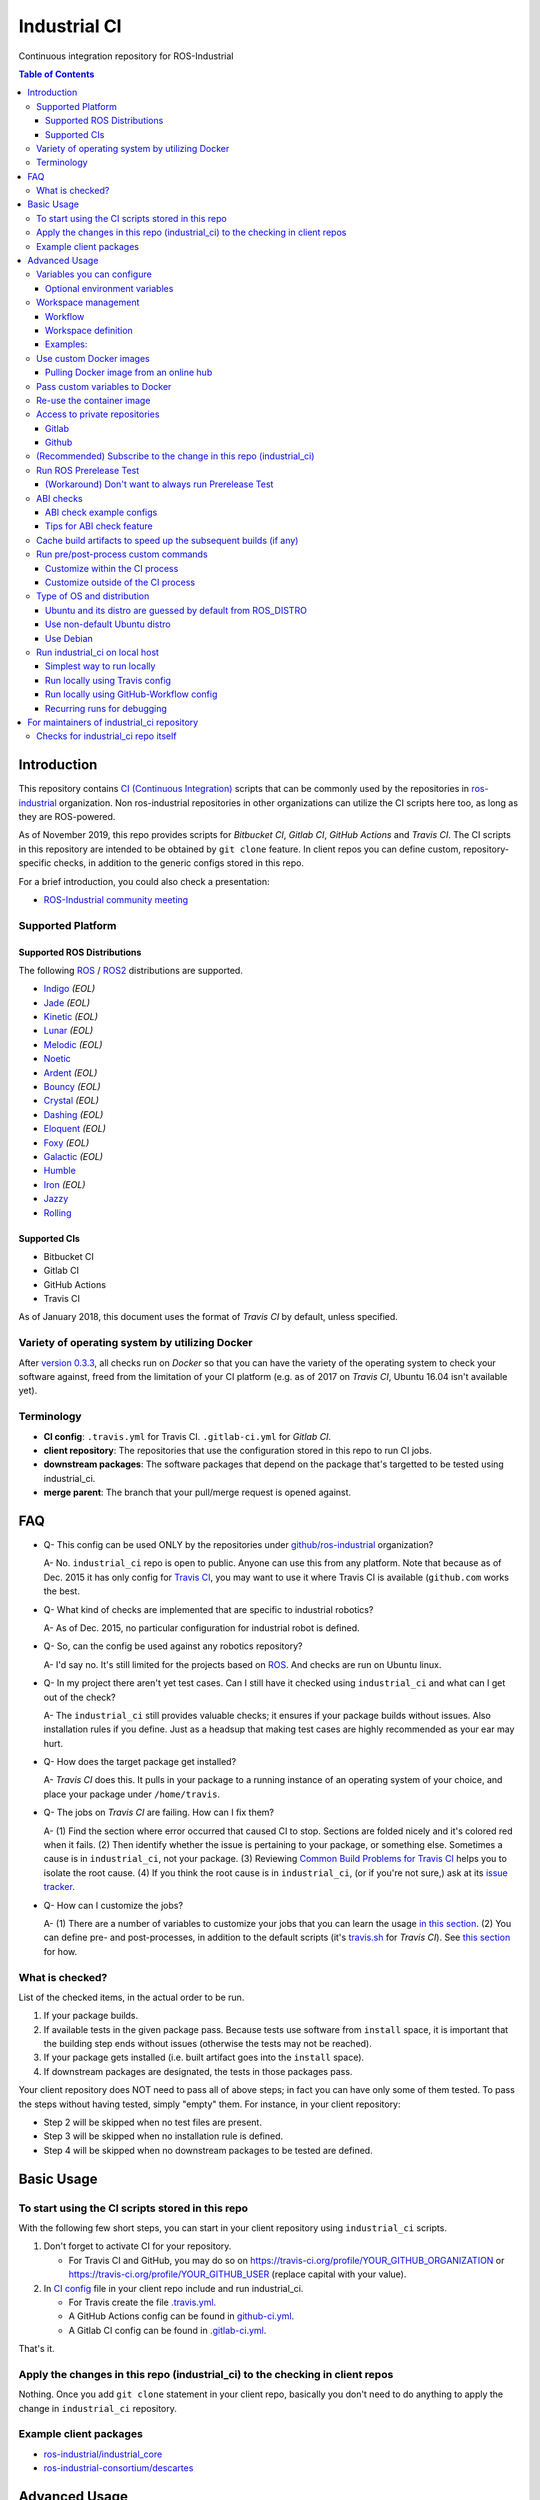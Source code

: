 ================
Industrial CI
================
Continuous integration repository for ROS-Industrial

.. contents:: Table of Contents
   :depth: 3

Introduction
============

This repository contains `CI (Continuous Integration) <https://en.wikipedia.org/wiki/Continuous_integration>`__ scripts that can be commonly used by the repositories in `ros-industrial <https://github.com/ros-industrial>`__ organization. Non ros-industrial repositories in other organizations can utilize the CI scripts here too, as long as they are ROS-powered.

As of November 2019, this repo provides scripts for *Bitbucket CI*, *Gitlab CI*, *GitHub Actions* and *Travis CI*. The CI scripts in this repository are intended to be obtained by ``git clone`` feature. In client repos you can define custom, repository-specific checks, in addition to the generic configs stored in this repo.

For a brief introduction, you could also check a presentation:

* `ROS-Industrial community meeting <http://rosindustrial.org/news/2016/6/14/ros-i-community-web-meeting-june-2016>`__

Supported Platform
------------------

Supported ROS Distributions
+++++++++++++++++++++++++++

The following `ROS <http://wiki.ros.org/Distributions>`__ / `ROS2 <https://index.ros.org/doc/ros2/Releases/>`__  distributions are supported.

* `Indigo <http://wiki.ros.org/indigo>`__ *(EOL)*
* `Jade <http://wiki.ros.org/jade>`__ *(EOL)*
* `Kinetic <http://wiki.ros.org/kinetic>`__ *(EOL)*
* `Lunar <http://wiki.ros.org/lunar>`__ *(EOL)*
* `Melodic <http://wiki.ros.org/melodic>`__ *(EOL)*
* `Noetic <http://wiki.ros.org/noetic>`__
* `Ardent <https://index.ros.org/doc/ros2/Releases/Release-Ardent-Apalone/>`__ *(EOL)*
* `Bouncy <https://index.ros.org/doc/ros2/Releases/Bouncy/>`__ *(EOL)*
* `Crystal <https://index.ros.org/doc/ros2/Releases/Release-Crystal-Clemmys/>`__ *(EOL)*
* `Dashing <https://index.ros.org/doc/ros2/Releases/Release-Dashing-Diademata/>`__ *(EOL)*
* `Eloquent <https://index.ros.org/doc/ros2/Releases/Release-Eloquent-Elusor/>`__ *(EOL)*
* `Foxy <https://index.ros.org/doc/ros2/Releases/Release-Foxy-Fitzroy/>`__ *(EOL)*
* `Galactic <https://docs.ros.org/en/foxy/Releases/Release-Galactic-Geochelone.html>`__ *(EOL)*
* `Humble <https://docs.ros.org/en/humble/Releases/Release-Humble-Hawksbill.html>`__
* `Iron <https://docs.ros.org/en/iron/Releases/Release-Iron-Irwini.html>`__ *(EOL)*
* `Jazzy <https://docs.ros.org/en/jazzy/Releases/Release-Jazzy-Jalisco.html>`__
* `Rolling <https://index.ros.org/doc/ros2/Releases/Release-Rolling-Ridley/>`__

Supported CIs
+++++++++++++

* Bitbucket CI
* Gitlab CI
* GitHub Actions
* Travis CI

As of January 2018, this document uses the format of *Travis CI* by default, unless specified.

Variety of operating system by utilizing Docker
-----------------------------------------------

After `version 0.3.3 <http://docs.ros.org/kinetic/changelogs/industrial_ci/changelog.html>`__, all checks run on *Docker* so that you can have the variety of the operating system to check your software against, freed from the limitation of your CI platform (e.g. as of 2017 on *Travis CI*, Ubuntu 16.04 isn't available yet).

Terminology
----------------

* **CI config**: ``.travis.yml`` for Travis CI. ``.gitlab-ci.yml`` for *Gitlab CI*.
* **client repository**: The repositories that use the configuration stored in this repo to run CI jobs.
* **downstream packages**: The software packages that depend on the package that's targetted to be tested using industrial_ci.
* **merge parent**: The branch that your pull/merge request is opened against.

FAQ
======

- Q- This config can be used ONLY by the repositories under `github/ros-industrial <https://github.com/ros-industrial>`__ organization?

  A- No. ``industrial_ci`` repo is open to public. Anyone can use this from any platform. Note that because as of Dec. 2015 it has only config for `Travis CI <https://travis-ci.org/>`__, you may want to use it where Travis CI is available (``github.com`` works the best.

- Q- What kind of checks are implemented that are specific to industrial robotics?

  A- As of Dec. 2015, no particular configuration for industrial robot is defined.

- Q- So, can the config be used against any robotics repository?

  A- I'd say no. It's still limited for the projects based on `ROS <http://ros.org/>`__. And checks are run on Ubuntu linux.

- Q- In my project there aren't yet test cases. Can I still have it checked using ``industrial_ci`` and what can I get out of the check?

  A- The ``industrial_ci`` still provides valuable checks; it ensures if your package builds without issues. Also installation rules if you define. Just as a headsup that making test cases are highly recommended as your ear may hurt.

- Q- How does the target package get installed?

  A- *Travis CI* does this. It pulls in your package to a running instance of an operating system of your choice, and place your package under ``/home/travis``.

- Q- The jobs on *Travis CI* are failing. How can I fix them?

  A- (1) Find the section where error occurred that caused CI to stop. Sections are folded nicely and it's colored red when it fails. (2) Then identify whether the issue is pertaining to your package, or something else. Sometimes a cause is in ``industrial_ci``, not your package. (3) Reviewing `Common Build Problems for Travis CI <https://docs.travis-ci.com/user/common-build-problems>`__ helps you to isolate the root cause. (4) If you think the root cause is in ``industrial_ci``, (or if you're not sure,) ask at its `issue tracker <https://github.com/ros-industrial/industrial_ci/issues>`__.

- Q- How can I customize the jobs?

  A- (1) There are a number of variables to customize your jobs that you can learn the usage `in this section <https://github.com/ros-industrial/industrial_ci/blob/master/README.rst#variables-you-can-configure>`__. (2) You can define pre- and post-processes, in addition to the default scripts (it's `travis.sh <https://github.com/ros-industrial/industrial_ci/blob/master/travis.sh>`__ for *Travis CI*). See `this section <https://github.com/ros-industrial/industrial_ci/blob/master/doc/index.rst#run-pre-post-process-custom-commands>`__ for how.

What is checked?
------------------------------------

List of the checked items, in the actual order to be run.

1. If your package builds.
2. If available tests in the given package pass. Because tests use software from ``install`` space, it is important that the building step ends without issues (otherwise the tests may not be reached).
3. If your package gets installed (i.e. built artifact goes into the ``install`` space).
4. If downstream packages are designated, the tests in those packages pass.

Your client repository does NOT need to pass all of above steps; in fact you can have only some of them tested. To pass the steps without having tested, simply "empty" them. For instance, in your client repository:

* Step 2 will be skipped when no test files are present.
* Step 3 will be skipped when no installation rule is defined.
* Step 4 will be skipped when no downstream packages to be tested are defined.

Basic Usage
===========

To start using the CI scripts stored in this repo
--------------------------------------------------

With the following few short steps, you can start in your client repository using ``industrial_ci`` scripts.

1. Don't forget to activate CI for your repository.

   * For Travis CI and GitHub, you may do so on https://travis-ci.org/profile/YOUR_GITHUB_ORGANIZATION or https://travis-ci.org/profile/YOUR_GITHUB_USER (replace capital with your value).
2. In `CI config <#terminology>`__ file in your client repo include and run industrial_ci.

   * For Travis create the file `.travis.yml <https://github.com/ros-industrial/industrial_ci/blob/master/doc/.travis.yml>`__.
   * A GitHub Actions config can be found in `github-ci.yml <https://github.com/ros-industrial/industrial_ci/blob/master/doc/industrial_ci_action.yml>`__.
   * A Gitlab CI config can be found in `.gitlab-ci.yml <https://github.com/ros-industrial/industrial_ci/blob/master/.gitlab-ci.yml>`__.

That's it.

Apply the changes in this repo (industrial_ci) to the checking in client repos
----------------------------------------------------------------------------------

Nothing.
Once you add ``git clone`` statement in your client repo, basically you don't need to do anything to apply the change in ``industrial_ci`` repository.

Example client packages
-------------------------------

* `ros-industrial/industrial_core <https://github.com/ros-industrial/industrial_core/blob/indigo-devel/.travis.yml>`__
* `ros-industrial-consortium/descartes <https://github.com/ros-industrial-consortium/descartes/blob/indigo-devel/.travis.yml>`__

Advanced Usage
==============

Variables you can configure
------------------------------------

You can configure the behavior in the `CI config <#terminology>`__ in your client repository.

Required environment variables:

* ``ROS_DISTRO``: Version of ROS in all lower case. E.g.: ``indigo``. If it is set in the custom Docker (base) image, it might be omitted in the script call.

Optional environment variables
++++++++++++++++++++++++++++++++

Note that some of these currently tied only to a single option, but we still leave them for the future when more options become available.

* **ABICHECK_MERGE** (default: not set): Used only when ``ABICHECK_URL`` is set. For *Travis CI* it can be set to 'auto' to auto-detect pull requests. If set to ``true`` the merge parent (see `Terminology section <#terminology>`__) will be checked against.
* **ABICHECK_URL** (default: not set): Run binary compatibility check with `ABICC <https://github.com/lvc/abi-compliance-checker>`__. The URL should point to a baseline archive (\*.tar.\*,\*.zip, \*.tgz or \*.tbz2). See more in `the ABI checks section <#abi-checks>`__)
* **ABICHECK_VERSION** (default: not set): Used only when ``ABICHECK_URL`` is set. Version name (for display only) of the set of code, which the location is specified in ``ABICHECK_URL`` of. The version will be automatically read from the URL passed in ``ABICHECK_URL`` if possible, but for a URL that doesn't point to a version-based file name (e.g. the link for a tagged version on Gitlab doesn't).
* **ADDITIONAL_DEBS** (default: not set): More DEBs to be used. List the name of DEB(s delimitted by whitespace if multiple DEBs specified). Needs to be full-qualified Ubuntu package name. E.g.: ``ros-indigo-roslint ros-indigo-gazebo-ros``
* **AFTER_SCRIPT** (default: not set): Used to specify shell commands that run after all source tests. NOTE: `Unlike Travis CI <https://docs.travis-ci.com/user/customizing-the-build#Breaking-the-Build>`__ where ``after_script`` doesn't affect the build result, the result in the commands specified with this DOES affect the build result. See more `here <./index.rst#run-pre-post-process-custom-commands>`__.
* **APT_PROXY** (default: not set): Configure APT to use the provided URL as http proxy.
* **BASEDIR** (default: ``$HOME``): Base directory in which the upstream, target, and downstream workspaces will be built. Note: this directory is bind-mounted, so it can be read by the CI service, but its contents will not persist in the image configured by ``DOCKER_COMMIT``
* **BLACK_CHECK** (default: not set): If true, will check Python code formatting with `Black <https://black.readthedocs.io/en/stable/>`__.
* **BUILDER** (default: ``catkin_tools`` for ROS1, ``colcon`` for ROS2): Select the builder e.g. to build ROS1 packages with colcon (options: ``catkin_tools``, ``colcon``, ``catkin_make``, ``catkin_make_isolated``).
* **CATKIN_LINT** (default: not set. Value range: [true|pedantic]): If ``true``, run `catkin_lint <http://fkie.github.io/catkin_lint/>`__ with ``--explain`` option. If ``pedantic``, ``catkin_lint`` command runs with ``--strict -W2`` option, i.e. more verbose output will print, and the CI job fails if there's any error and/or warning occurs. Industrial CI uses the `latest version available from pypi <https://pypi.org/project/catkin-lint/>`__. If the older version in the `ros repository <http://packages.ros.org/ros/ubuntu/pool/main/c/catkin-lint/>`__ is required, :code:`ADDITIONAL_DEBS='python-catkin-lint'` can be added to the CI Config.
* **CATKIN_LINT_ARGS** (default: not set): If true, you can pass whatever argument(s) ``catkin_lint`` takes, except ``--explain`` that is set by default. Options can be delimit by space if passing multiple.
* **CC** / **CXX** (default: not set): Environment variables to specify the C/C++ compilers. If required, these can be installed by specifying ``ADDITIONAL_DEBS``. E.g. ``ADDITIONAL_DEBS=clang CC=clang CXX=clang++`` uses Clang to build the workspaces. Note, these are the regular environment variables - and they work as pass-through in ``industrial_ci`` as well.
* **CCACHE_DIR** (default: not set): If set, `ccache <https://en.wikipedia.org/wiki/Ccache>`__ gets enabled for your build to speed up the subsequent builds in the same job if anything. See `detail. <https://github.com/ros-industrial/industrial_ci/blob/master/doc/index.rst#cache-build-artifacts-to-speed-up-the-subsequent-builds-if-any>`__
* **CMAKE_ARGS** (default: not set): CMake arguments that get passed to the builder for all workspaces.
* **CLANG_FORMAT_CHECK** (default: not set. Value range: [``<format-style>``|``file``]): If set, run the `clang-format <https://clang.llvm.org/docs/ClangFormat.html>`__ check. Set the argument to ``file`` if the style configuration should be loaded from a ``.clang-format`` file, located in one of the parent directories of the source file.
* **CLANG_FORMAT_VERSION** (default: not set): Version of clang-format to install and use (relates to both the apt package name as well as the executable), e.g., ``CLANG_FORMAT_VERSION=3.8``.
* **CLANG_TIDY** (default: not set. Value range: [``true``|``pedantic``]): If set, run `clang.tidy <https://clang.llvm.org/extra/clang-tidy/>`__ to check the code in all packages and fail in case of errors. If ``pedantic``, warnings will be treated as errors as well.
* **CLANG_TIDY_ARGS** (default: not set): Pass additional arguments to ``clang-tidy``, e.g. ``CLANG_TIDY_ARGS='-checks=modernize-*'``
* **CLANG_TIDY_BASE_REF** (default: not set.): If set, clang-tidy tests will be performed on files only that changed since the given ref. If not set, clang-tidy checks are performed on all files.
  For pull requests, you usually want to (re)test on changed files only. As all CI providers provide corresponding environment variables to recognize a PR, this can be easily configured, e.g. for github actions:

  :push does not check: ``${{ github.base_ref || github.ref }}``
  :push performs full check: ``${{ github.base_ref || '' }}``
  :manually trigger full check: ``${{ github.event_name != 'workflow_dispatch' && (github.base_ref || github.ref) || '' }}``

* **CLANG_TIDY_JOBS** (default: number of processors): Maximum number of parallel jobs that execute ``clang-tidy``. The parallel processing is restricted to per build space (=one ROS package, except for ``BUILDER=catkin_make``)
* **DEBUG_BASH** (default: not set): If set with any value (e.g. ``true``), all executed commands that are not printed by default to reduce print space will be printed.
* **DOCKER_COMMIT** (default: not set): If set, the docker image, which contains the build and test artifacts, will be saved in a Docker image. If unset, the container will not be commited and is removed. The value is used to specify an image name during the ``docker commit`` command. *Note* while this allows you to use the resulting docker image with eg. `docker run -it <DOCKER_COMMIT> /bin/bash`, the main intended use is with the `rerun_ci` feature or subsequent `industrial_ci`runs, which also manages attaching the required volumes etc.
* **DOCKER_COMMIT_MSG** (default: not set): used to specify a commit during the docker commit command which is triggered by setting ``DOCKER_COMMIT``. If unset and if ``DOCKER_COMMIT`` is set then the commit message will be empty. See more ``DOCKER_COMMIT``.
* **DOCKER_IMAGE** (default: not set): Selects a Docker images different from default one. Please note, this disables the handling of ``ROS_REPOSITORY_PATH`` and ``ROS_DISTRO`` as ROS needs already to be installed in the image.
* **DOCKER_PULL** (default: ``true``): set to false if custom docker image should not be pulled, e.g. if it was created locally
* **DOCKER_RUN_OPTS** (default: not set): Used to specify additional run options for Docker.
* **DOWNSTREAM_CMAKE_ARGS** (default: not set): Addtional CMake arguments for downstream `workspace <#workspace-management>`__.
* **DOWNSTREAM_WORKSPACE** (default: not set): Definition of downstream `workspace <#workspace-management>`__.
* **EXPECT_EXIT_CODE** (default: ``0``): exit code must match this value for test to succeed
* **IMMEDIATE_TEST_OUTPUT** (default: not set): If true, test output is printed immediately during the tests
* **NOT_TEST_BUILD** (default: not set): If true, tests in ``build`` space won't be run.
* **NOT_TEST_DOWNSTREAM** (default: not set): If true, tests in the downstream workspace won't be run.
* **OS_CODE_NAME** (default: derived from ROS_DISTRO): See `this section for the detail <https://github.com/ros-industrial/industrial_ci/blob/master/doc/index.rst#type-of-os-and-distribution>`__.
* **OS_NAME** (default: derived from OS_CODE_NAME): Possible options: {``ubuntu``, ``debian``}. See `this section for the detail <https://github.com/ros-industrial/industrial_ci/blob/master/doc/index.rst#type-of-os-and-distribution>`__.
* **PARALLEL_BUILDS** (default: 0): Sets the number of parallel build jobs among all packages. ``0`` or ``true`` unsets the limit.
* **PARALLEL_TESTS** (default: 1): Sets the number of parallel test jobs. ``0`` or ``true`` unsets the limit.
* **PREFIX** (default: not set): Prefix string or directory for the workspaces created during the build job. The upstream, target, and downstream workspaces will be created at ``$BASEDIR/${PREFIX}<upstream_ws|target_ws|downstream_ws>``.
* **PRERELEASE** (default: ``false``): If ``true``, run `Prerelease Test on docker that emulates ROS buildfarm <http://wiki.ros.org/bloom/Tutorials/PrereleaseTest/>`__. The usage of Prerelease Test feature is `explained more in this section <https://github.com/ros-industrial/industrial_ci/blob/master/doc/index.rst#run-ros-prerelease-test>`__.
* **PRERELEASE_DOWNSTREAM_DEPTH** (default: ``0``): Number of the levels of the package dependencies the Prerelease Test targets at. Range of the level is defined by ROS buildfarm (`<http://prerelease.ros.org>`__). NOTE: a job can run exponentially longer for the values greater than ``0`` depending on how many packages depend on your package (and remember a job on Travis CI can only run for up to 50 minutes).
* **PRERELEASE_REPONAME** (default: ``$TARGET_REPO_NAME``): The name of the target of Prerelease Test in rosdistro (that you select at `<http://prerelease.ros.org>`__). You can specify this if your repository name differs from the corresponding rosdisto entry. See `here <https://github.com/ros-industrial/industrial_ci/pull/145/files#r108062114>`__ for more usage.
* **ROS_REPO** (default: ``testing``): ``ROS_REPO`` can be used to set ``ROS_REPOSITORY_PATH`` based on known aliases: ``ros``/``main``, ``ros-shadow-fixed``/``testing`` or ``building``. ``ROS_REPO=false`` disables the repository set-up.
* **ROS_REPOSITORY_KEY** (default: not set): Location of ROS' binary repository key; either as URL, file path or fingerprint.
* **ROS_REPOSITORY_PATH**: Location of ROS' binary repositories where depended packages get installed from (typically both standard repo (``http://packages.ros.org/ros/ubuntu``) and `"Shadow-Fixed" repository <http://wiki.ros.org/ShadowRepository>`__ (``http://packages.ros.org/ros-shadow-fixed/ubuntu``)). Since version 0.3.4, ``ROS_REPO`` is recommended, and ``ROS_REPOSITORY_PATH`` is for more intermediate usage only (e.g. to specify your own binary repository (non-standard / in house)). Backward compatibility is preserved.
* **ROSDEP_SKIP_KEYS** (default: not set): space-separated list of keys that should get skipped by ``rosdep install``.
* **ROSDISTRO_INDEX_VERSION** (default: not set): If set, patch the files in /etc/ros/rosdep/sources.list.d/*.list to use this version instead of master and set ROSDISTRO_INDEX_URL accordingly
* **ROSINSTALL_FILENAME** (*deprecated*, default: ``.travis.rosinstall``): Only used when ``UPSTREAM_WORKSPACE`` is set to ``file``. See ``UPSTREAM_WORKSPACE`` description.
* **PYLINT_ARGS** (default: not set): pass command line arguments to ``pylint`` command (e.g. ``--output-format=parseable --errors-only``) - can e.g. be used to ``ignore_modules``
* **PYLINT_CHECK** (default: false): If ``true``, run ``pylint`` checks
* **PYLINT_EXCLUDE** (default: not set): Pattern that can be used to exclude files via the ``-not -path`` filter.
* **TARGET_CMAKE_ARGS** (default: not set): Addtional CMake arguments for target `workspace <#workspace-management>`__.
* **TARGET_WORKSPACE** (default: ``$TARGET_REPO_PATH``): Definition of sources for target `workspace <#workspace-management>`__.
* **UNDERLAY** (default: not set): Path to an install space (instead of ``/opt/ros/$ROS_DISTRO``) to be used as an underlay of the workspaces being set up be ICI, e.g. a workspace provided by a custom docker image
* **UPSTREAM_CMAKE_ARGS** (default: not set): Addtional CMake arguments for upstream `workspace <#workspace-management>`__.
* **UPSTREAM_WORKSPACE** (default: not set): Definition of upstream `workspace <#workspace-management>`__.
* **VERBOSE_OUTPUT** (default: ``false``): If ``true``, build tool (e.g. Catkin) output prints in verbose mode.
* **VERBOSE_TESTS** (default: ``false``): If ``true``, build tool (e.g. Catkin) output prints in verbose mode during ``run_tests`` step.


Workspace management
--------------------

Workflow
++++++++
The default test will just build the packages in the target repository and optionally run the contained tests.
This behavior can be expanded with addtional workspaces

A. Upstream workspace: Source packages that are needed for building or testing the target or downstream packages

   1. Fetch source code (``UPSTREAM_WORKSPACE``)
   2. Install dependencies with ``rosdep``
   3. Build workspace ``$BASEDIR/${PREFIX}upstream_ws``, chained to /opt/ros (or ``UNDERLAY``)

B. Target workspace: Packages in your target repository that should get build and tested

   1. Fetch source code (``TARGET_WORKSPACE``)
   2. Install dependencies with ``rosdep``
   3. Build workspace ``$BASEDIR/${PREFIX}target_ws``, chained to upstream workspace or /opt/ros (or ``UNDERLAY``)
   4. run tests (opt-out with ``NOT_TEST_BUILD``)

C. Downstream workspace: Packages that should get tested against your target repository

   1. Fetch source code (``DOWNSTREAM_WORKSPACE``)
   2. Install dependencies with rosdep
   3. Build workspace ``$BASEDIR/${PREFIX}downstream_ws``, chained to target workspace
   4. run tests (opt-out with ``NOT_TEST_DOWNSTREAM``)

Workspace definition
++++++++++++++++++++

Each workspace can be composed as a sequence of the following items:

* URL of a source repository with the pattern ``<scheme>:<resource>#<version>``, e.g. ``github:ros-industrial/industrial_ci#master``.
  Supported scheme are:

  * ``github`` for GitHub repositories
  * ``gitlab`` for Gitlab repositories
  * ``bitbucket`` for Bitbucket repositories
  * ``git``/``git+*``: for any other git repository

  Please note that a version is mandatory. If you really want to use the default branch, which is error-prone and therefore not recommended, you can set it to ``HEAD``.

* URL (=starts with http or https) of a ``*.repos`` or ``*.rosinstall`` file
* relative path of a ``*.repos`` or ``*.rosinstall`` file
* (relative) directory path to a source directory
* directory path prefixed with ``-`` to remove the directory, as a path relative to either the source space or the target repository
* ``.`` to copy the full target repository

For backwards compatibility, ``UPSTREAM_WORKSPACE`` can be set to ``debian`` and ``file`` as well, but not in combination with the other options and with a deprecation warning.
In case of ``file``, it will be replaced by ``$ROSINSTALL_FILENAME`` or ``$ROSINSTALL_FILENAME.$ROS_DISTRO``, if the latter exists.
**In "file" mode the target repository will not get removed automatically anymore and therefore might get built twice!**

Examples:
+++++++++

To depend on a different GitHub repository, e.g. ros_control:
::

  UPSTREAM_WORKSPACE='github:ros-controls/ros_control#melodic-devel'


To depend on a different GitHub repository, e.g. ros_control, but only a subset of it:
::

  UPSTREAM_WORKSPACE='github:ros-controls/ros_control#melodic-devel -rqt_controller_manager'

**This does not remove the package, but the entire folder**

To depend on a remote rosinstall file instead, but still without ``rqt_controller_manager``:
::

  UPSTREAM_WORKSPACE='https://raw.githubusercontent.com/ros-controls/ros_control/melodic-devel/ros_control.rosinstall -ros_control/rqt_controller_manager'

Or to use a local copy:

::

  UPSTREAM_WORKSPACE='ros_control.rosinstall'

Works with (remote) ``*.repos`` as well:
::

  UPSTREAM_WORKSPACE='https://raw.githubusercontent.com/ros2/turtlebot2_demo/master/turtlebot2_demo.repos'

Or mixed:

::

  DOWNSTREAM_WORKSPACE="github:ros-simulation/gazebo_ros_pkgs#melodic-devel https://raw.githubusercontent.com/ros-controls/ros_control/melodic-devel/ros_control.rosinstall -ros_control additional.repos"

To depend on a different repository of a private server using git and the SSH protocol:
::

  UPSTREAM_WORKSPACE='git+ssh://git@private.server.net/repository#branch'

To filter the target workspace:
::

  TARGET_WORKSPACE='. -broken_package_path'

Use custom Docker images
------------------------

As you see in the `optional variables section <./index.rst#optional-environment-variables>`__, there are a few different ways to specify *Docker* image if you like. Here are some more detail:

Pulling Docker image from an online hub
+++++++++++++++++++++++++++++++++++++++

You can pull any *Docker* image by specifying in ``DOCKER_IMAGE`` variable.
If your *Docker* image is ROS-based, you can omit ``ROS_DISTRO`` as long as the Dockerfile sets this environment variable (``ENV ROS_DISTRO``)
However, ``ROS_REPO`` (or non-recommended ``ROS_REPOSITORY_PATH``), and ``ROS_DISTRO`` can still be used to modify the target container.

Please note that the entrypoint and command of the image will get ignored.

Pass custom variables to Docker
-------------------------------

On CI platform usually some variables are available for the convenience. Since all checks using ``industrial_ci`` are NOT running directly on the operating system running on CI, but instead running on *Docker* where those variables are not defined, dozens of them are already passed for you (you can see `the list of those variables <https://github.com/ros-industrial/industrial_ci/blob/master/industrial_ci/src/docker.env>`__).

Still, you may want to pass some other vars. ``DOCKER_RUN_OPTS='-e MY_VARIABLE_VALUE'`` should do the trick.
You can even set it to a specific value: ``DOCKER_RUN_OPTS='-e MY_VARIABLE_VALUE=42'`` (format varies per CI platform. These are Gitlab CI example).

Re-use the container image
--------------------------

NOTE: This is still experimental.

``industrial_ci`` builds a *Docker* image using the associated repository on the specified operating system per every job. While the built Docker container is thrown away once the job finishes by default, there's a way to access the built image post job so that you can re-use it.

To do so, simply set ``DOCKER_COMMIT`` the name of the image of your choice. Then you'll be able to access that image. For example in your CI config (e.g. ``.travis.yml``), add something like ::

  variables:
      DOCKER_COMMIT=registry.gitlab.com/your-org/your-repo:your_img
  :
  script:
      - docker push $DOCKER_COMMIT

Access to private repositories
------------------------------

Gitlab
++++++

If your Gitlab CI jobs require access to private repos, additional settings are needed both on:

- Your repo: Add ssh private keys in the CI settings.
- The private repos the CI jobs access: Matching public keys must be set as ``Deploy Key``.

#. If you haven't done so, create SSH key pair (`reference on gitlab.com <https://docs.gitlab.com/ce/ssh/README.html#generating-a-new-ssh-key-pair>`__).
#. Navigate to "Settings > CI/CD" in your repo.
#. Expand "``Secret variables``" section.
#. In "Add a variable" section, fill in the following text field/area.

   #. **Key**: ``SSH_PRIVATE_KEY``
   #. **Value**: Copy paste the entire content of your private key file.

     #. Include the header and footer, i.e.  ``-----BEGIN/END RSA PRIVATE KEY-----``.
#. In "Add a variable" section again, fill in the following text field/area.

   #. **Key**: ``SSH_SERVER_HOSTKEYS``
   #. **Value**: Copy paste the entire line of the following: On your Linux computer, run ``ssh-keyscan gitlab.com``. You should get a hash key entry/ies. Copy the entire line that is NOT commented out. For example, the author gets the following, and copied the 2nd line (, which may render as separate lines on your web browser, but it's a long single line):

     ::

      # gitlab.com:22 SSH-2.0-OpenSSH_7.2p2 Ubuntu-4ubuntu2.2
      gitlab.com ssh-rsa RandomKeySequenceRandomKeySequenceRandomKeySequenceRandomKeySequenceRandomKeySequenceRandomKeySequenceRandomKeySequence
      # gitlab.com:22 SSH-2.0-OpenSSH_7.2p2 Ubuntu-4ubuntu2.2
      gitlab.com ecdsa-sha2-nistp256 RandomKeySequenceRandomKeySequenceRandomKeySequenceRandomKeySequenceRandomKeySequenceRandomKeySequenceRandomKeySequence
      # gitlab.com:22 SSH-2.0-OpenSSH_7.2p2 Ubuntu-4ubuntu2.2

#. Add a public key (reference for `Gitlab <https://docs.gitlab.com/ce/ssh/README.html#deploy-keys>`__ and for `GitHub <https://developer.github.com/v3/guides/managing-deploy-keys/#deploy-keys>`__) to the private repos your CI jobs accesses. You may need to ask the admin of that repo.
#. If you are using Docker-in-Docker, make sure that ``TMPDIR`` is set in your ``.gitlab-ci.yml`` file so that the SSH agent forwards properly ::

    # The docker runner does not expose /tmp to the docker-in-docker service
    # This config ensures that the temp folder is located inside the project directory (e.g. for prerelease tests or SSH agent forwarding)
    variables:
      TMPDIR: "${CI_PROJECT_DIR}.tmp"
#. If using a self-signed certificate you may need to make the container aware of the runner's certs ::

    kinetic:
      script:
        # Run the gitlab script, exposing the runner's SSL certs.
        - .industrial_ci/gitlab.sh DOCKER_RUN_OPTS="-v /etc/ssl/certs:/etc/ssl/certs:ro"


References:

- https://docs.gitlab.com/ce/ssh/README.html
- https://docs.gitlab.com/ee/ci/ssh_keys/README.html

Github
++++++

Follow a process very similar to the Gitlab one, described above, to add public and private SSH keys to your repositories.

#. Add the private SSH key to your target repository, under Settings-Secrets and Variables-Actions-Secrets.
#. Add the public SSH key to the dependency repository, under Settings-Deploy Keys.
#. Modify the industrial_ci yaml config, adding an action to clone the dependency as follows.

The following example clones two dependencies. It uses private SSH keys which have been saved as Github "secrets" named DEPENDENCY1 and DEPENDENCY2. The dep1_repo and dep2_repo should have corresponding "Deploy keys", which are the public ssh key.

..  code-block:: yaml

    - uses: actions/checkout@v4 # dependency1
      with:
        ssh-key: ${{ secrets.DEPENDENCY1 }}
        repository: your_org_name/dep1_repo
        path: dep1_repo
    - uses: actions/checkout@v4 # dependency2
      with:
        ssh-key: ${{ secrets.DEPENDENCY2 }}
        repository: your_org_name/dep2_repo
        path: dep2_repo


(Recommended) Subscribe to the change in this repo (industrial_ci)
---------------------------------------------------------------------------------

Because of the aforementioned responsibility for the maintainers to watch the changes in ``industrial_ci``, `you're encouraged to subscribe to the updates in this repository <https://github.com/ros-industrial/industrial_ci/subscription>`__.

Run ROS Prerelease Test
-------------------------------------------------------------------------------------

Running `docker-based ROS Prerelease Test <http://wiki.ros.org/bloom/Tutorials/PrereleaseTest/>`__ is strongly recommended when you make a release. There are, however, some inconvenience (requires host computer setup, runs on your local host, etc. Detail discussed in `a ticket <https://github.com/ros-industrial/industrial_ci/pull/35#issue-150581346>`__). ``industrial_ci`` provides a way to run it on your CI.

To do so, add a single line to your `CI config <#terminology>`__:

::

  ROS_DISTRO=indigo PRERELEASE=true

Or with more configuration:

::

  ROS_DISTRO=indigo PRERELEASE=true PRERELEASE_REPONAME=industrial_core PRERELEASE_DOWNSTREAM_DEPTH=0

In addition to the downstream packages from ROS distro, you can specify ``UPSTREAM_WORKSPACE`` and ``DOWNSTREAM_WORKSPACE`` as well.

NOTE: A job that runs Prerelease Test does not run the checks that are defined in `travis.sh <https://github.com/ros-industrial/industrial_ci/blob/master/travis.sh>`__. To run both, use ``matrix`` in `CI config <#terminology>`__.

See the usage sample in `.travis in industrial_ci repository <https://github.com/ros-industrial/industrial_ci/blob/master/.travis.yml>`__.

The following is some tips to be shared for running Prerelease Test on CI using ``industrial_ci``.

(Workaround) Don't want to always run Prerelease Test
+++++++++++++++++++++++++++++++++++++++++++++++++++++

The jobs that run Prerelease Test may usually take longer than the tests defined in `travis.sh <https://github.com/ros-industrial/industrial_ci/blob/master/travis.sh>`__, which can result in longer time for the entire CI jobs to finish. This is usually okay, as developers who are concerned with PRs might not wait for the CI result that eagerly (besides that, most CI servers limit the maximum run time as 50 minutes so there can't be very long run). If you're concerned, however, then you may want to separately run the Prerelease Test. An example way to do this is to create a branch specifically for Prerelease Test where `CI config <#terminology>`__ only defines a check entry with ``PRERELEASE`` turned on. E.g.:

::

  :
  env:
    matrix:
      - ROS_DISTRO=indigo PRERELEASE=true
  :

Then open a pull request using this branch against the branch that the change is subject to be merged. You do not want to actually merge this branch no matter what the CI result is. This branch is solely for Prerelease Test purpose.

ABI checks
----------

Generally speaking, the `ABI <https://en.wikipedia.org/wiki/Application_binary_interface>`__ of a library can break for various reasons. A detailed explanation and a list of DOs and DON'Ts can be found in the `KDE Community Wiki <https://community.kde.org/Policies/Binary_Compatibility_Issues_With_C%2B%2B>`__.

The ABI checks with ``industrial_ci`` can be enabled by setting 'ABICHECK_URL' to the **stable version** of your code.

ABI check example configs
+++++++++++++++++++++++++

Simplest example: Check against a specific stable branch (e.g. ``kinetic`` branch) for push and pull request tests::

  - ROS_DISTRO=kinetic
    ABICHECK_URL='github:ros-industrial/ros_canopen#kinetic'

If pull requests should be checked against the merge parent instead of the stable version (Travis CI only). The only benefit is that PRs might pass even if the target branch breaks the ABI to the stable version.::

  - ROS_DISTRO=kinetic
    ABICHECK_URL='github:ros-industrial/ros_canopen#kinetic'
    ABICHECK_MERGE=auto

URL can be specified in shortcut form ``provider:organization/repository#version``, which is supported for bitbucket, github and gitlab. "``version``" can be either one of the name of the branch, the tagged version, or even a commit. Some (more) concrete examples:

- github:ros-industrial-release/ros_canopen-release#upstream
- gitlab:ipa-mdl/ci-example#master
- github:ros-planning/moveit#0.9.9

Alternatively you can use the following forms as URL.:

- https://github.com/ros-industrial/ros_canopen/archive/kinetic.zip
- https://github.com/ros-industrial-release/ros_canopen-release/archive/upstream.zip
- https://gitlab.com/ipa-mdl/ci-example/repository/master/archive.zip
- https://github.com/ros-planning/moveit/archive/0.9.9.tar.gz

With this format, the URL needs to point to an actual archive. E.g. on GitHub, URL for a branch's archive can be https://github.com/organization/repository/archive/branch.zip

Tips for ABI check feature
++++++++++++++++++++++++++

It is up to each repository's maintainer for which baseline code you check ABI against. Here are some recommendations per possible situation:

- Development branch and stable branch (i.e. mirroring the released code) are separately maintained --> checking against stable branch.
- No stable branch -->

  - Check against the stable tagged version.
  - Or you could check against the same branch. This way:

    - ABI check runs per every change/push into your branch, which is superfluous.
    - Reasonable for pull requests.

Cache build artifacts to speed up the subsequent builds (if any)
----------------------------------------------------------------

If ``CCACHE_DIR`` is set (not set by default), `ccache <https://en.wikipedia.org/wiki/Ccache>`__ gets enabled for your build to speed up the subsequent builds in the same job if anything.
Recommended value is ``$HOME/.ccache``, but any non-used directory works.

https://docs.travis-ci.com/user/caching/#Arbitrary-directories

 * Enable cache. How to do so depends on the CI system of your choice.

   On Travis CI, add as follows (`refrence <https://docs.travis-ci.com/user/caching/#Arbitrary-directories>`__)::

    cache:
      directories:
        - $HOME/.ccache  # can be any valid cache location


 * Define ``CCACHE_DIR`` variable. You can apply to all of your jobs by something like below::

    env:
      global:
        - CCACHE_DIR=$HOME/.ccache
      matrix:
       :

Or define ``CCACHE_DIR`` per job.

NOTE:
  * Beware, if you use `run_ci <https://github.com/ros-industrial/industrial_ci/blob/master/doc/index.rst#id39>`__, the files will be owned by root!
  * Caching may not work for packages with "smaller" number of files (see also `this discussion <https://github.com/ros-industrial/industrial_ci/pull/182>`__).
  * With Gitlab CI, cache should always inside the project folder (`reference <https://docs.gitlab.com/ee/ci/yaml/README.html#cachepaths>`__)::

     variables:
       CCACHE_DIR: ${CI_PROJECT_DIR}/ccache

     cache:
       key: "${CI_JOB_NAME}"
       paths:
         - ccache

Run pre/post-process custom commands
-----------------------------------------

You may want to add custom steps prior/subsequent to the setup defined in ``industrial_ci``. Example usecases:

* A device driver package X in your repository or in your repository's dependency requires a prorietary library installed. This library is publicly available, but not via apt or any package management system and thus the only way you can install it is in a classic way (unzip, run installer etc.) (`More discussion <https://github.com/ros-industrial/industrial_ci/issues/14>`__).

* You want to run ``ros_lint`` (`this discussion <https://github.com/ros-industrial/industrial_ci/issues/58#issuecomment-223601916>`__ may be of your interest).

Customize within the CI process
++++++++++++++++++++++++++++++++

If what you want to customize is within the `CI process <#what-are-checked>`__, you can specify the script(s) in ``BEFORE_*`` and/or ``AFTER_*`` variables.
The variables can be set for all functions, using the upper-case name, e.g. to run a script before ``install_target_dependencies`` you can specify ``BEFORE_INSTALL_TARGET_DEPENDENCIES`` or ``AFTER_INSTALL_TARGET_DEPENDENCIES`` to be run afterrwards.
``BEFORE_INIT`` will be run before anything else, ``AFTER_SCRIPT`` can be used to specify as script to be run after all successful tests.

For example::

  env:
    global:
      - BEFORE_INIT='./your_custom_PREprocess.sh'
      - AFTER_SCRIPT='./your_custom_POSTprocess.sh'
  script:
    - .industrial_ci/ci.sh

Multiple commands can be passed, as in a general ``bash`` manner.::

    - BEFORE_INIT='ls /tmp/1 && ls /tmp/2 || ls /tmp/3'

Multiple commands are easier to be handled if they are put into a dedicated script::

    - BEFORE_INIT='./my_before_script.sh'

NOTE: In general the scripts are run as root in a Docker container. If you configure a different (base) Docker image, the user could be changed to non-root. But since we need to install packages the (base) image should set-up ``sudo`` for this user.

The hooks will get run without a ROS environment (``setup.bash``).
If you need this environment, you can use the ``rosenv`` helper.
Optionally, it takes a command to be executed.

Examples:

* ``AFTER_SETUP_UPSTREAM_WORKSPACE='rosenv && echo "$ROS_DISTRO'"``
* ``AFTER_SETUP_UPSTREAM_WORKSPACE='rosenv ./my_script.sh'``

Furthermore, these  hooks scripts are run in a sub-shell and cannot change the build environment.
If a dependency needs to extend the build environment, the `*_EMBED` script can be used::

    - AFTER_INIT='./your_custom_PREprocess.sh'
    - AFTER_INIT_EMBED='source /opt/dependency/prepare_environment.sh'

**rosenv cannot be used in \*_EMBED hooks!**

Per default all scripts are run with unset variables disabled in bash.
It is possible to opt-out for an individual command by prefixing it with `ici_with_unset_variables`.

Customize outside of the CI process
+++++++++++++++++++++++++++++++++++

As `explained in Docker's usage <#use-custom-docker-images>`__ section, `main CI processes of industrial_ci <#what-are-checked>`__ run on *Docker*. There may be situations where you want to run additional processes before or after the main pipeline. This could be particularly the case when you'd like to take advantage of CI's native resources (e.g. environment variables your CI platform defines) more easily.

You can add your own commands before/after the main processes as follows.

::

  script:
    - ./your_non-docker_before.sh  <-- Runs on CI server natively.
    - .industrial_ci/ci.sh             <-- Runs on Docker on CI server.
    - ./your_non-docker_after.sh   <-- Runs on CI server natively.

NOTE. CI native env vars can be sent to Docker (see `this section <#pass-custom-variables-to-docker>`__). The example above is useful e.g. when you have many variables to deal with. Anyways, both ways are valid.

Type of OS and distribution
--------------------------------------

Ubuntu and its distro are guessed by default from ROS_DISTRO
++++++++++++++++++++++++++++++++++++++++++++++++++++++++++++

You can specify the OS and its distribution to run the CI job by setting ``OS_NAME`` and ``OS_CODE_NAME``.
By default users don't need to set this and its value will be automatically guessed according to the value of ``ROS_DISTRO``. e.g.:

* ``ROS_DISTRO=indigo``  --> ``OS_NAME=ubuntu OS_CODE_NAME=trusty``
* ``ROS_DISTRO=kinetic`` --> ``OS_NAME=ubuntu OS_CODE_NAME=xenial``
* ``ROS_DISTRO=lunar``   --> ``OS_NAME=ubuntu OS_CODE_NAME=xenial``
* ``ROS_DISTRO=melodic`` --> ``OS_NAME=ubuntu OS_CODE_NAME=bionic``

Use non-default Ubuntu distro
+++++++++++++++++++++++++++++

E.g. ``OS_CODE_NAME=yakkety`` or ``zesty`` for ROS Lunar are available.

Use Debian
++++++++++

E.g.:

* ``OS_CODE_NAME=jessie``
* ``OS_CODE_NAME=stretch``

Run industrial_ci on local host
---------------------------------------

There are a few ways to run CI jobs locally.

Simplest way to run locally
++++++++++++++++++++++++++++++++

Since version 0.3.3, you can run ``industrial_ci`` on your local host. This can be useful e.g. when you want to integrate industrial_ci into your CI server.

NOTE that this way the CI config (e.g. ``.travis.yml``, ``.gitlab-ci.yml``) are not used. So whatever configurations you have in your CI configs need to be added manually.

To do so,

0. `Install Docker <https://docs.docker.com/engine/installation/linux/>`__
1. Build and install industrial_ci (which is `a catkin package <http://wiki.ros.org/ROS/Tutorials/CreatingPackage#ROS.2BAC8-Tutorials.2BAC8-catkin.2BAC8-CreatingPackage.What_makes_up_a_catkin_Package.3F>`__). Source setting.
2. Change directory to the package you like to test.
3. Run ``run_ci`` script with your settings.

Example:

::

  $ cd ~/cws/src && git clone https://github.com/ros-industrial/industrial_ci.git -b master && cd ~/cws
  $ catkin config --install
  $ catkin b industrial_ci
  $ source install/setup.bash
  $ roscd ros_canopen   (or any package you test)
  $ rosrun industrial_ci run_ci ROS_DISTRO=indigo ROS_REPO=main

(ROS_DISTRO could be read from your environment as well)

Run locally using Travis config
++++++++++++++++++++++++++++++++

Since v0.6.0, you can run locally using ``.travis.yml`` you already defined for your repository, using `industrial_ci/scripts/run_travis script <https://github.com/ros-industrial/industrial_ci/blob/master/industrial_ci/scripts/run_travis>`_. See the help of that script.

::

   rosrun industrial_ci run_travis --help

Run locally using GitHub-Workflow config
++++++++++++++++++++++++++++++++++++++++

You can run GitHub actions locally using `act <https://github.com/nektos/act>`__.
For its installation, follow the `official install instructions <https://github.com/nektos/act#installation>`__.
Installation in short:

* install docker engine;
* install ``act`` using `bash script <https://github.com/nektos/act#bash-script>`__ (tested on Ubuntu and its derivatives) or download the `static binaries <https://github.com/nektos/act/releases>`__;
* When asked about which ``act`` image you would like to install, choose medium (default choice).

Before running a GH-Action locally, please check that you are using the `industrial_ci` as follows:

::

  - uses: ros-industrial/industrial_ci@master
    env:
      ROS_DISTRO: ${{ matrix.ROS_DISTRO }}
      ROS_REPO: ${{ matrix.ROS_REPO }}

Or for more complicated cases:

::

  - uses: ros-industrial/industrial_ci@master
      with:
        config: ${{toJSON(matrix.env)}}

Often used configuration is actually not supported by GH (more details in #590)

::

  - uses: ros-industrial/industrial_ci@master
      env: ${{matrix.env}}

After that, go to the package you would like to test and start a workflow using act:

* ``act`` - execute all workflows
* ``act -l`` - list all defined workflows
* ``act -j <my_workflow>`` - execute specific workflow

Some useful flags:

* to get more detailed output, use ``-v`` flag
* to reuse action containers, use ``-r`` flag (makes your actions much faster)
* for everything else check `act flags <https://github.com/nektos/act#flags>`__

Recurring runs for debugging
++++++++++++++++++++++++++++
Please note that ``run_ci`` and ``run_travis`` will download all dependencies every time, just as CI services would do.
For recurring runs, e.g. in a debugging session, this might not be desired.

As an alternative ``rerun_ci`` could be used. It take the same argument as ``run_ci`` (note for `some limitations <#note-for-rerun-ci-limitations>`__), but will run the build incrementally and only download or compile after changes.

This results in much faster execution for recurring runs, but has some disadvantages as well:

* The user needs to clean-up manually, an instruction to do so is printed at the end of all runs.
* All parameters incl. the repository path have to be passed explicitly to allow for proper caching.
* The apt dependencies won't get updated in recurring runs.
* Incremental builds might not work properly for all cases. Especially, it does not help with prerelease tests.

Example:

::

  $ rosrun industrial_ci rerun_ci . ROS_DISTRO=melodic ROS_REPO=main

This will run the tests and commit the result to a Docker image ``industrial-ci/rerun_ci/ros_canopen:$HASH``.
The hash is unique for each argument list, so ``rerun_ci . ROS_DISTRO=melodic`` and ``rerun_ci . ROS_DISTRO=kinetic`` do not mix  up.
However, it will keep consuming disk space with each new combination.

The cached images can be listed with
::

  $ rosrun industrial_ci rerun_ci --list

Note for rerun_ci limitations
~~~~~~~~~~~~~~~~~~~~~~~~~~~~~

``rerun_ci`` is managing ``DOCKER_COMMIT`` and ``DOCKER_COMMIT_MSG`` variables under the hood, so if the user set them they will not take effect, unlike `normal cases <#re-use-the-container-image>`__.

If you are using this feature to have a cached way to run ci locally you probably want your dependencies to be updated just as they are when run on a remote ci service.  To achieve this you can cause the target workspace to be pulled by adding this argument: ``AFTER_SETUP_TARGET_WORKSPACE='vcs pull ~/target_ws/src/'``.

For maintainers of industrial_ci repository
================================================

Checks for industrial_ci repo itself
---------------------------------------

While this repository provides CI scripts that can be used by other repositories, it also checks this repo itself using the same CI scripts and the simplest package setting. That is why this repo contains the ROS package files and a test (``CMakeLists.txt``, ``package.xml``).

